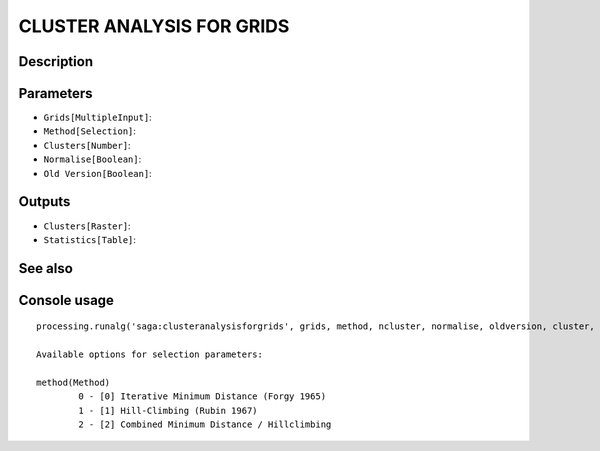 CLUSTER ANALYSIS FOR GRIDS
==========================

Description
-----------

Parameters
----------

- ``Grids[MultipleInput]``:
- ``Method[Selection]``:
- ``Clusters[Number]``:
- ``Normalise[Boolean]``:
- ``Old Version[Boolean]``:

Outputs
-------

- ``Clusters[Raster]``:
- ``Statistics[Table]``:

See also
---------


Console usage
-------------


::

	processing.runalg('saga:clusteranalysisforgrids', grids, method, ncluster, normalise, oldversion, cluster, statistics)

	Available options for selection parameters:

	method(Method)
		0 - [0] Iterative Minimum Distance (Forgy 1965)
		1 - [1] Hill-Climbing (Rubin 1967)
		2 - [2] Combined Minimum Distance / Hillclimbing
